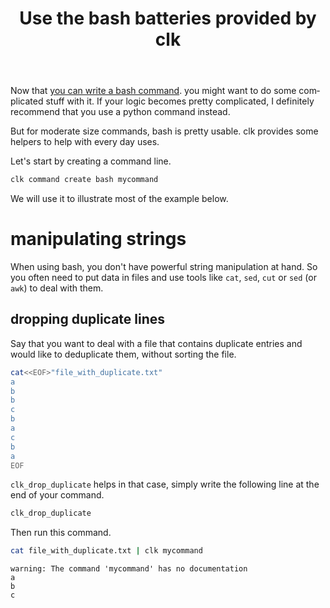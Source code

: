 :PROPERTIES:
:ID:       35bf6c2a-1bf6-42b2-ac1e-3f017e28fb90
:END:
#+TITLE: Use the bash batteries provided by clk
#+LANGUAGE: en
#+EXPORT_FILE_NAME: ../../doc/use_cases/bash_command_built_in_lib.md

#+CALL: ../../lp.org:check-result()

#+name: init
#+BEGIN_SRC bash :results none :exports none :session 35bf6c2a-1bf6-42b2-ac1e-3f017e28fb90
  . ./sandboxing.sh
#+END_SRC

Now that [[file:bash_command.org][you can write a bash command]]. you might want to do some complicated
stuff with it. If your logic becomes pretty complicated, I definitely recommend
that you use a python command instead.

But for moderate size commands, bash is pretty usable. clk provides some helpers
to help with every day uses.

Let's start by creating a command line.

#+NAME: create_command
#+BEGIN_SRC bash :results none :exports code :session 35bf6c2a-1bf6-42b2-ac1e-3f017e28fb90
  clk command create bash mycommand
#+END_SRC

We will use it to illustrate most of the example below.
* manipulating strings
  When using bash, you don't have powerful string manipulation at hand. So you
  often need to put data in files and use tools like ~cat~, ~sed~, ~cut~ or
  ~sed~ (or ~awk~) to deal with them.

** dropping duplicate lines

   Say that you want to deal with a file that contains duplicate entries and
   would like to deduplicate them, without sorting the file.

   #+NAME: example_duplicate_file
   #+BEGIN_SRC bash :results none :exports code :session 35bf6c2a-1bf6-42b2-ac1e-3f017e28fb90
     cat<<EOF>"file_with_duplicate.txt"
     a
     b
     b
     c
     b
     a
     c
     b
     a
     EOF
   #+END_SRC

   ~clk_drop_duplicate~ helps in that case, simply write the following line at the end of your command.

   #+NAME: drop_duplicate
   #+BEGIN_SRC bash :results none :exports code
     clk_drop_duplicate
   #+END_SRC

   #+NAME: drop_add_code
   #+BEGIN_SRC bash :results none :noweb yes :exports none :session 35bf6c2a-1bf6-42b2-ac1e-3f017e28fb90
     cat<<EOF >> "$(clk command which mycommand)"
     <<drop_duplicate>>
     EOF
   #+END_SRC

   Then run this command.

   #+NAME: drop_run
   #+BEGIN_SRC bash :results verbatim :exports code :session 35bf6c2a-1bf6-42b2-ac1e-3f017e28fb90 :cache yes
     cat file_with_duplicate.txt | clk mycommand
   #+END_SRC

   #+RESULTS[0c90d3194b3e0bdf248cb9a51152f06067581a23]: drop_run
   : warning: The command 'mycommand' has no documentation
   : a
   : b
   : c


* tangle                                                           :noexport:
  #+BEGIN_SRC bash :exports none :tangle bash_command_built_in_lib.sh :noweb yes :shebang "#!/bin/bash -eu"
    <<init>>

    <<create_command>>
  #+END_SRC

